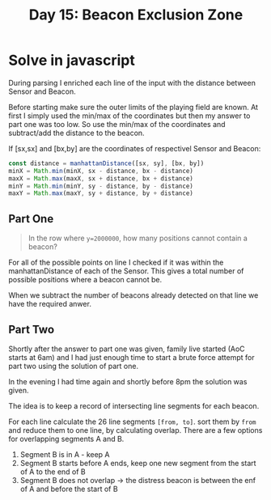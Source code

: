 #+title: Day 15: Beacon Exclusion Zone
#+options: toc:nil num:nil

* Solve in javascript

During parsing I enriched each line of the input with the distance between Sensor and Beacon.

Before starting make sure the outer limits of the playing field are known. At first I simply used the min/max of the coordinates but then my answer to part one was too low. So use the min/max of the coordinates and subtract/add the distance to the beacon.

If [sx,sx] and [bx,by] are the coordinates of respectivel Sensor and Beacon:

#+begin_src javascript
const distance = manhattanDistance([sx, sy], [bx, by])
minX = Math.min(minX, sx - distance, bx - distance)
maxX = Math.max(maxX, sx + distance, bx + distance)
minY = Math.min(minY, sy - distance, by - distance)
maxY = Math.max(maxY, sy + distance, by + distance)
#+end_src


** Part One

#+begin_quote
In the row where ~y=2000000~, how many positions cannot contain a beacon?
#+end_quote


For all of the possible points on line I checked if it was within the manhattanDistance of each of the Sensor.
This gives a total number of possible positions where a beacon cannot be.

When we subtract the number of beacons already detected on that line we have the required anwer.


** Part Two

Shortly after the answer to part one was given, family live started (AoC starts at 6am) and I had just enough time to start a brute force attempt for part two using the solution of part one.

In the evening I had time again and shortly before 8pm the solution was given.

The idea is to keep a record of intersecting line segments for each beacon.

For each line calculate the 26 line segments ~[from, to]~. sort them by ~from~ and reduce them to one line, by calculating overlap. There are a few options for overlapping segments A and B.

1. Segment B is in A - keep A
2. Segment B starts before A ends, keep one new segment from the start of A to the end of B
3. Segment B does not overlap -> the distress beacon is between the enf of A and before the start of B
